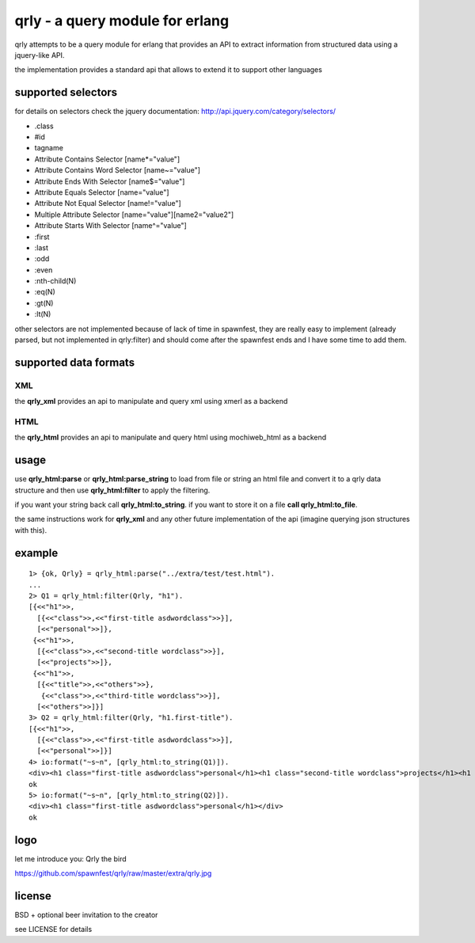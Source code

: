 qrly - a query module for erlang
--------------------------------

qrly attempts to be a query module for erlang that provides an API to extract
information from structured data using a jquery-like API.

the implementation provides a standard api that allows to extend it to support
other languages

supported selectors
===================

for details on selectors check the jquery documentation: http://api.jquery.com/category/selectors/

* .class
* #id
* tagname
* Attribute Contains Selector [name*="value"]
* Attribute Contains Word Selector [name~="value"]
* Attribute Ends With Selector [name$="value"]
* Attribute Equals Selector [name="value"]
* Attribute Not Equal Selector [name!="value"]
* Multiple Attribute Selector [name="value"][name2="value2"]
* Attribute Starts With Selector [name^="value"]

* :first
* :last
* :odd
* :even

* :nth-child(N)
* :eq(N)
* :gt(N)
* :lt(N)

other selectors are not implemented because of lack of time in spawnfest, they
are really easy to implement (already parsed, but not implemented in qrly:filter)
and should come after the spawnfest ends and I have some time to add them.

supported data formats
======================

XML
...

the **qrly_xml** provides an api to manipulate and query xml using xmerl as a
backend

HTML
....

the **qrly_html** provides an api to manipulate and query html using mochiweb_html
as a backend

usage
=====

use **qrly_html:parse** or **qrly_html:parse_string** to load from file or
string an html file and convert it to a qrly data structure and then use
**qrly_html:filter** to apply the filtering.

if you want your string back call **qrly_html:to_string**.
if you want to store it on a file **call qrly_html:to_file**.

the same instructions work for **qrly_xml** and any other future implementation
of the api (imagine querying json structures with this).

example
=======

::

    1> {ok, Qrly} = qrly_html:parse("../extra/test/test.html").
    ...
    2> Q1 = qrly_html:filter(Qrly, "h1").                      
    [{<<"h1">>,
      [{<<"class">>,<<"first-title asdwordclass">>}],
      [<<"personal">>]},
     {<<"h1">>,
      [{<<"class">>,<<"second-title wordclass">>}],
      [<<"projects">>]},
     {<<"h1">>,
      [{<<"title">>,<<"others">>},
       {<<"class">>,<<"third-title wordclass">>}],
      [<<"others">>]}]
    3> Q2 = qrly_html:filter(Qrly, "h1.first-title").
    [{<<"h1">>,
      [{<<"class">>,<<"first-title asdwordclass">>}],
      [<<"personal">>]}]
    4> io:format("~s~n", [qrly_html:to_string(Q1)]).
    <div><h1 class="first-title asdwordclass">personal</h1><h1 class="second-title wordclass">projects</h1><h1 title="others" class="third-title wordclass">others</h1></div>
    ok
    5> io:format("~s~n", [qrly_html:to_string(Q2)]).
    <div><h1 class="first-title asdwordclass">personal</h1></div>
    ok

logo
====

let me introduce you: Qrly the bird

https://github.com/spawnfest/qrly/raw/master/extra/qrly.jpg

license
=======

BSD + optional beer invitation to the creator

see LICENSE for details
